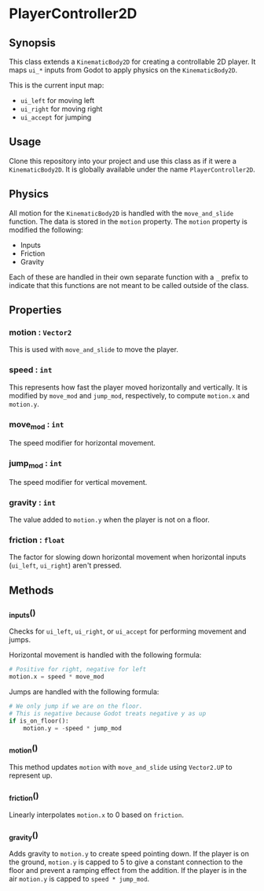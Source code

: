 * PlayerController2D
** Synopsis
   This class extends a =KinematicBody2D= for creating a controllable
   2D player. It maps  =ui_*= inputs from Godot to apply physics on
   the =KinematicBody2D=.

   This is the current input map:
   * =ui_left= for moving left
   * =ui_right= for moving right
   * =ui_accept= for jumping
** Usage
   Clone this repository into your project and use this class as if it
   were a =KinematicBody2D=. It is globally available under the name =PlayerController2D=.
** Physics
   All motion for the =KinematicBody2D= is handled with the =move_and_slide=
   function. The data is stored in the =motion= property. The =motion= property
   is modified the following:
   * Inputs
   * Friction
   * Gravity


   Each of these are handled in their own separate function with a =_= prefix
   to indicate that this functions are not meant to be called outside of the
   class.
** Properties
*** motion : =Vector2=
    This is used with =move_and_slide= to move the player. 
*** speed : =int=
    This represents how fast the player moved horizontally and vertically. It
    is modified by =move_mod= and =jump_mod=, respectively, to compute =motion.x=
    and =motion.y=.
*** move_mod : =int=
    The speed modifier for horizontal movement.
*** jump_mod : =int=
    The speed modifier for vertical movement.
*** gravity : =int=
    The value added to =motion.y= when the player is not on a floor.
*** friction : =float=
    The factor for slowing down horizontal movement when horizontal inputs
    (=ui_left=, =ui_right=) aren't pressed.
** Methods
*** _inputs()
    Checks for =ui_left=, =ui_right=, or =ui_accept= for performing movement
    and jumps.

    Horizontal movement is handled with the following formula:
    #+begin_src python
      # Positive for right, negative for left
      motion.x = speed * move_mod
    #+end_src

    Jumps are handled with the following formula:
    #+begin_src python
      # We only jump if we are on the floor.
      # This is negative because Godot treats negative y as up
      if is_on_floor():
          motion.y = -speed * jump_mod
    #+end_src
*** _motion()
    This method updates =motion= with =move_and_slide= using =Vector2.UP= to represent
    up.
*** _friction()
    Linearly interpolates =motion.x= to 0 based on =friction=.
*** _gravity()
    Adds gravity to =motion.y= to create speed pointing down. If the player is on
    the ground, =motion.y= is capped to 5 to give a constant connection to the
    floor and prevent a ramping effect from the addition. If the player is in the air
    =motion.y= is capped to =speed * jump_mod=.


